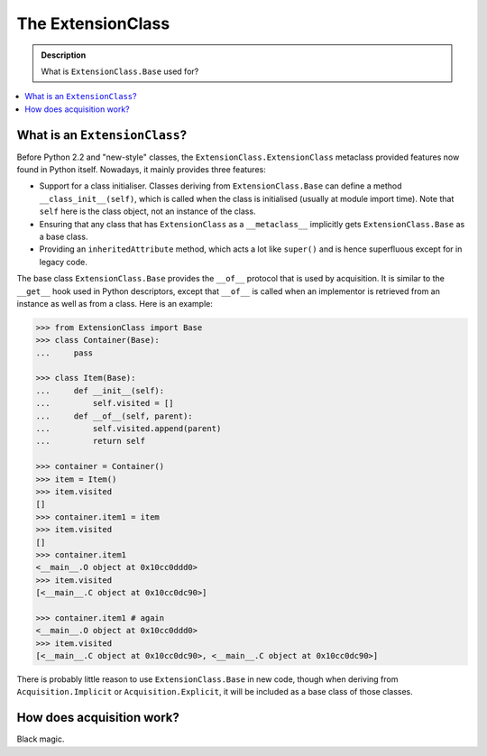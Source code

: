 ==================
The ExtensionClass
==================

.. admonition:: Description

    What is ``ExtensionClass.Base`` used for?

.. contents :: :local:

What is an ``ExtensionClass``?
==============================

Before Python 2.2 and "new-style" classes, the ``ExtensionClass.ExtensionClass``
metaclass provided features now found in Python itself. Nowadays, it mainly
provides three features:

* Support for a class initialiser. Classes deriving from ``ExtensionClass.Base``
  can define a method ``__class_init__(self)``, which is called when the
  class is initialised (usually at module import time). Note that ``self``
  here is the class object, not an instance of the class.
* Ensuring that any class that has ``ExtensionClass`` as a ``__metaclass__``
  implicitly gets ``ExtensionClass.Base`` as a base class.
* Providing an ``inheritedAttribute`` method, which acts a lot like ``super()``
  and is hence superfluous except for in legacy code.

The base class ``ExtensionClass.Base`` provides the ``__of__`` protocol that is
used by acquisition. It is similar to the ``__get__`` hook used in Python
descriptors, except that ``__of__`` is called when an implementor is retrieved
from an instance as well as from a class. Here is an example:

.. code-block:: python

    >>> from ExtensionClass import Base
    >>> class Container(Base):
    ...     pass

    >>> class Item(Base):
    ...     def __init__(self):
    ...         self.visited = []
    ...     def __of__(self, parent):
    ...         self.visited.append(parent)
    ...         return self

    >>> container = Container()
    >>> item = Item()
    >>> item.visited
    []
    >>> container.item1 = item
    >>> item.visited
    []
    >>> container.item1
    <__main__.O object at 0x10cc0ddd0>
    >>> item.visited
    [<__main__.C object at 0x10cc0dc90>]

    >>> container.item1 # again
    <__main__.O object at 0x10cc0ddd0>
    >>> item.visited
    [<__main__.C object at 0x10cc0dc90>, <__main__.C object at 0x10cc0dc90>]

There is probably little reason to use ``ExtensionClass.Base`` in new code,
though when deriving from ``Acquisition.Implicit`` or ``Acquisition.Explicit``,
it will be included as a base class of those classes.

How does acquisition work?
==========================

Black magic.
